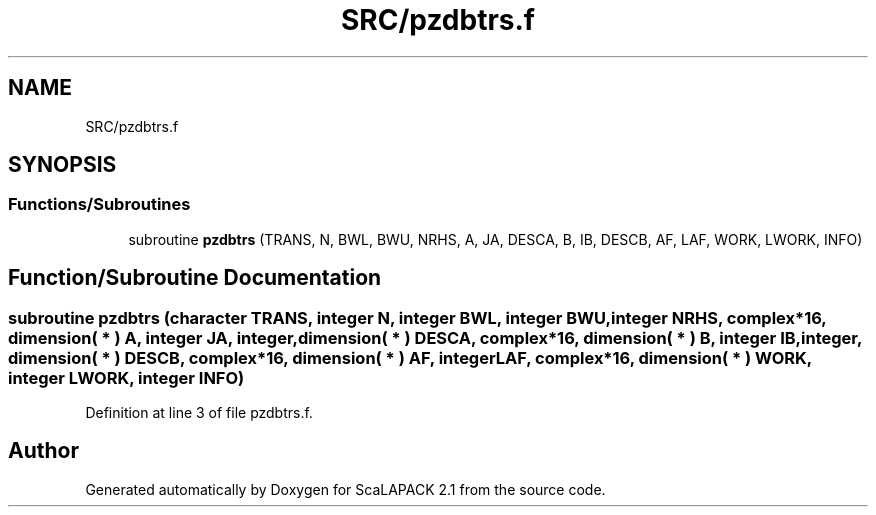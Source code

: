.TH "SRC/pzdbtrs.f" 3 "Sat Nov 16 2019" "Version 2.1" "ScaLAPACK 2.1" \" -*- nroff -*-
.ad l
.nh
.SH NAME
SRC/pzdbtrs.f
.SH SYNOPSIS
.br
.PP
.SS "Functions/Subroutines"

.in +1c
.ti -1c
.RI "subroutine \fBpzdbtrs\fP (TRANS, N, BWL, BWU, NRHS, A, JA, DESCA, B, IB, DESCB, AF, LAF, WORK, LWORK, INFO)"
.br
.in -1c
.SH "Function/Subroutine Documentation"
.PP 
.SS "subroutine pzdbtrs (character TRANS, integer N, integer BWL, integer BWU, integer NRHS, \fBcomplex\fP*16, dimension( * ) A, integer JA, integer, dimension( * ) DESCA, \fBcomplex\fP*16, dimension( * ) B, integer IB, integer, dimension( * ) DESCB, \fBcomplex\fP*16, dimension( * ) AF, integer LAF, \fBcomplex\fP*16, dimension( * ) WORK, integer LWORK, integer INFO)"

.PP
Definition at line 3 of file pzdbtrs\&.f\&.
.SH "Author"
.PP 
Generated automatically by Doxygen for ScaLAPACK 2\&.1 from the source code\&.
